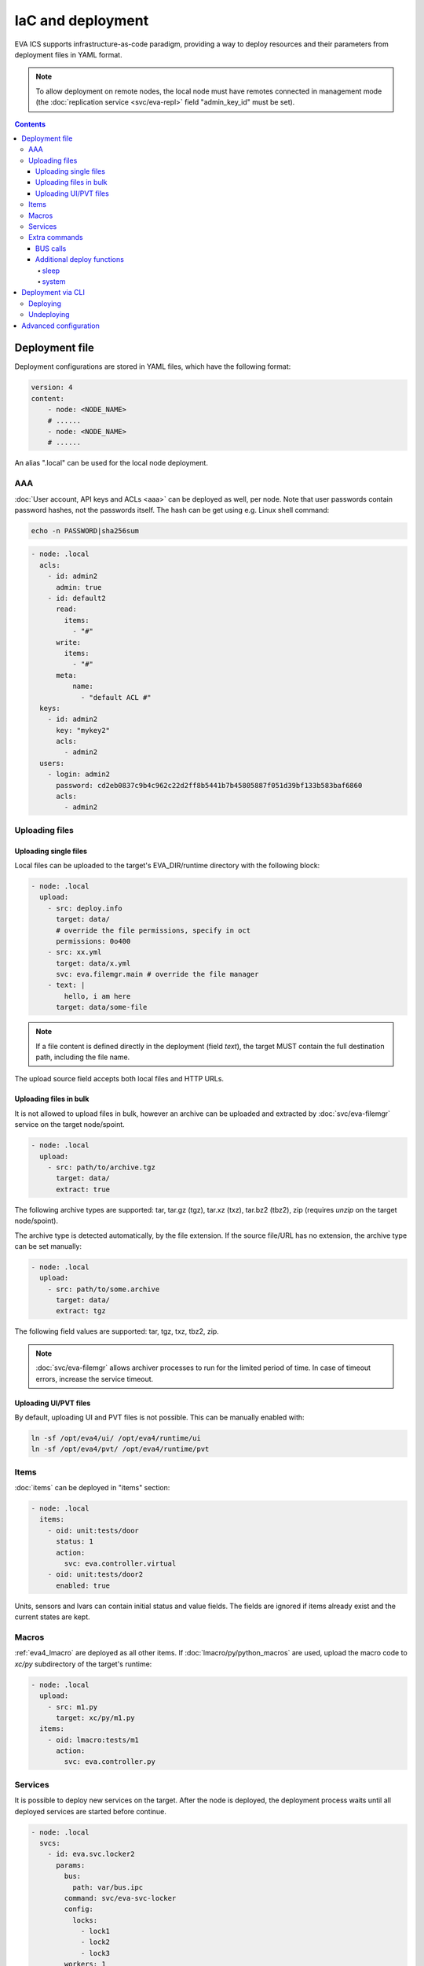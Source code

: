 IaC and deployment
******************

EVA ICS supports infrastructure-as-code paradigm, providing a way to deploy
resources and their parameters from deployment files in YAML format.

.. note::

    To allow deployment on remote nodes, the local node must have remotes
    connected in management mode (the :doc:`replication service
    <svc/eva-repl>` field "admin_key_id" must be set).

.. contents::

Deployment file
===============

Deployment configurations are stored in YAML files, which have the following
format:

.. code:: yaml

    version: 4
    content:
        - node: <NODE_NAME>
        # ......
        - node: <NODE_NAME>
        # ......

An alias ".local" can be used for the local node deployment.

AAA
---

:doc:`User account, API keys and ACLs <aaa>` can be deployed as well, per
node. Note that user passwords contain password hashes, not the passwords
itself. The hash can be get using e.g. Linux shell command:

.. code:: shell

    echo -n PASSWORD|sha256sum

.. code:: yaml

    - node: .local
      acls:
        - id: admin2
          admin: true
        - id: default2
          read:
            items:
              - "#"
          write:
            items:
              - "#"
          meta:
              name:
                - "default ACL #"
      keys:
        - id: admin2
          key: "mykey2"
          acls:
            - admin2
      users:
        - login: admin2
          password: cd2eb0837c9b4c962c22d2ff8b5441b7b45805887f051d39bf133b583baf6860
          acls:
            - admin2

.. _eva4_deploy_files:

Uploading files
---------------

Uploading single files
~~~~~~~~~~~~~~~~~~~~~~

Local files can be uploaded to the target's EVA_DIR/runtime directory with the
following block:

.. code:: yaml

    - node: .local
      upload:
        - src: deploy.info
          target: data/
          # override the file permissions, specify in oct
          permissions: 0o400
        - src: xx.yml
          target: data/x.yml
          svc: eva.filemgr.main # override the file manager
        - text: |
            hello, i am here
          target: data/some-file

.. note::

    If a file content is defined directly in the deployment (field *text*), the
    target MUST contain the full destination path, including the file name.

The upload source field accepts both local files and HTTP URLs.

Uploading files in bulk
~~~~~~~~~~~~~~~~~~~~~~~

It is not allowed to upload files in bulk, however an archive can be uploaded
and extracted by :doc:`svc/eva-filemgr` service on the target node/spoint.

.. code:: yaml

    - node: .local
      upload:
        - src: path/to/archive.tgz
          target: data/
          extract: true

The following archive types are supported: tar, tar.gz (tgz), tar.xz (txz),
tar.bz2 (tbz2), zip (requires *unzip* on the target node/spoint).

The archive type is detected automatically, by the file extension. If the
source file/URL has no extension, the archive type can be set manually:

.. code:: yaml

    - node: .local
      upload:
        - src: path/to/some.archive
          target: data/
          extract: tgz

The following field values are supported: tar, tgz, txz, tbz2, zip.

.. note::

    :doc:`svc/eva-filemgr` allows archiver processes to run for the limited
    period of time. In case of timeout errors, increase the service timeout.

Uploading UI/PVT files
~~~~~~~~~~~~~~~~~~~~~~

By default, uploading UI and PVT files is not possible. This can be manually
enabled with:

.. code:: shell

    ln -sf /opt/eva4/ui/ /opt/eva4/runtime/ui
    ln -sf /opt/eva4/pvt/ /opt/eva4/runtime/pvt

Items
-----

:doc:`items` can be deployed in "items" section:

.. code:: yaml

    - node: .local
      items:
        - oid: unit:tests/door
          status: 1
          action:
            svc: eva.controller.virtual
        - oid: unit:tests/door2
          enabled: true

Units, sensors and lvars can contain initial status and value fields. The
fields are ignored if items already exist and the current states are kept.

Macros
------

:ref:`eva4_lmacro` are deployed as all other items. If
:doc:`lmacro/py/python_macros` are used, upload the macro code to *xc/py*
subdirectory of the target's runtime:

.. code:: yaml

    - node: .local
      upload:
        - src: m1.py
          target: xc/py/m1.py
      items:
        - oid: lmacro:tests/m1
          action:
            svc: eva.controller.py

Services
--------

It is possible to deploy new services on the target. After the node is
deployed, the deployment process waits until all deployed services are started
before continue.

.. code:: yaml

    - node: .local
      svcs:
        - id: eva.svc.locker2
          params:
            bus:
              path: var/bus.ipc
            command: svc/eva-svc-locker
            config:
              locks:
                - lock1
                - lock2
                - lock3
            workers: 1
            user: nobody
 
Extra commands
--------------

.. _eva4_iac_bus_calls:

BUS calls
~~~~~~~~~

Node bus calls can be automatically executed before/after the deployment is
complete:

.. code:: yaml

    - node: .local
      extra:
        deploy:
          before:
            - method: test
            - method: item.list
              params:
                i: '#'
            - method: eva.registry::server_set
              params:
                name: auto_flush
                value: false
          after:
            - method: eva.registry::server_set
              params:
                name: auto_flush
                value: true
        undeploy:
          before:
            - method: svc.purge
              params:
                svcs:
                  - eva.svc.locker2
              _pass: true

API calls are always executed in the specified order, one-by-one, *method:*
field contains EAPI method function to execute. The default target is :doc:`the
target node core <core>`, to specify a service call, use the format
"TARGET_SVC::METHOD".

The special parameter *_pass* allows to ignore errors.

Additional deploy functions
~~~~~~~~~~~~~~~~~~~~~~~~~~~

sleep
^^^^^

Delays execution of next before/after deploy commands. E.g. the following block
makes 1-sec delay after undeployment:

.. code:: yaml

    - node: .local
      extra:
        undeploy:
          after:
            - function: sleep
              args: [ 1 ]

system
^^^^^^

Executes (local) system command:

.. code:: yaml

    - node: .local
      extra:
        undeploy:
          after:
            - function: system
              args: [ "touch /tmp/xxx.flag" ]

Deployment via CLI
==================

Deploying
---------

Deployment configuration can be applied using  *eva cloud deploy* (or
*eva-cloud-manager cloud deploy*) command.  When deployed with
:doc:`CLI<cli>`, deployment files can contain external variables.

Example:

.. code:: yaml

    - node: {{ srv }}
      items:
        - oid: sensor:{{ srv }}/env/temp

Here is *srv* variable defined. To set its value, e.g. to "plant1", use *-c
srv=plant* command line argument. If multiple variable values are going to be
set, use *-c* argument multiple times.

The default deployment timeout is 5 seconds. If some deployment calls
require more time to be executed, consider increasing the timeout value
with command-line argument *-T*:

.. code:: shell

    eva -T 15 cloud deploy file.yml

The deployment file can be a local one or HTTP URL.

If :doc:`registry` auto-flush is enabled on the target and multiple items are
deployed, the deployment may take long time to complete. The registry
auto-flush can be automatically switched off and back on with the following
block:

.. code:: yaml

    - node: .local
      extra:
        deploy:
          after:
          - method: eva.registry::server_set
            params:
              name: auto_flush
              value: true
          before:
          - method: eva.registry::server_set
            params:
              name: auto_flush
              value: false
        undeploy:
          after:
          - method: eva.registry::safe_purge
          - method: eva.registry::server_set
            params:
              name: auto_flush
              value: true
          before:
          - method: eva.registry::server_set
            params:
              name: auto_flush
              value: false

The block also calls safe_purge to cleanup the registry after undeploy.

Undeploying
-----------

Deployment configuration can be removed with *eva cloud undeploy*
(*eva-cloud-manager cloud undeploy*) command.  Custom variable values can be
set in the same way as during deployment.

Advanced configuration
======================

:ref:`eva4_yaml_advanced` directives are processed by the deployment CLI tool
on the local machine. If the target deployment (e.g. a service configuration)
must contain these directives, use "^^" directive prefix instead of a single
one.
